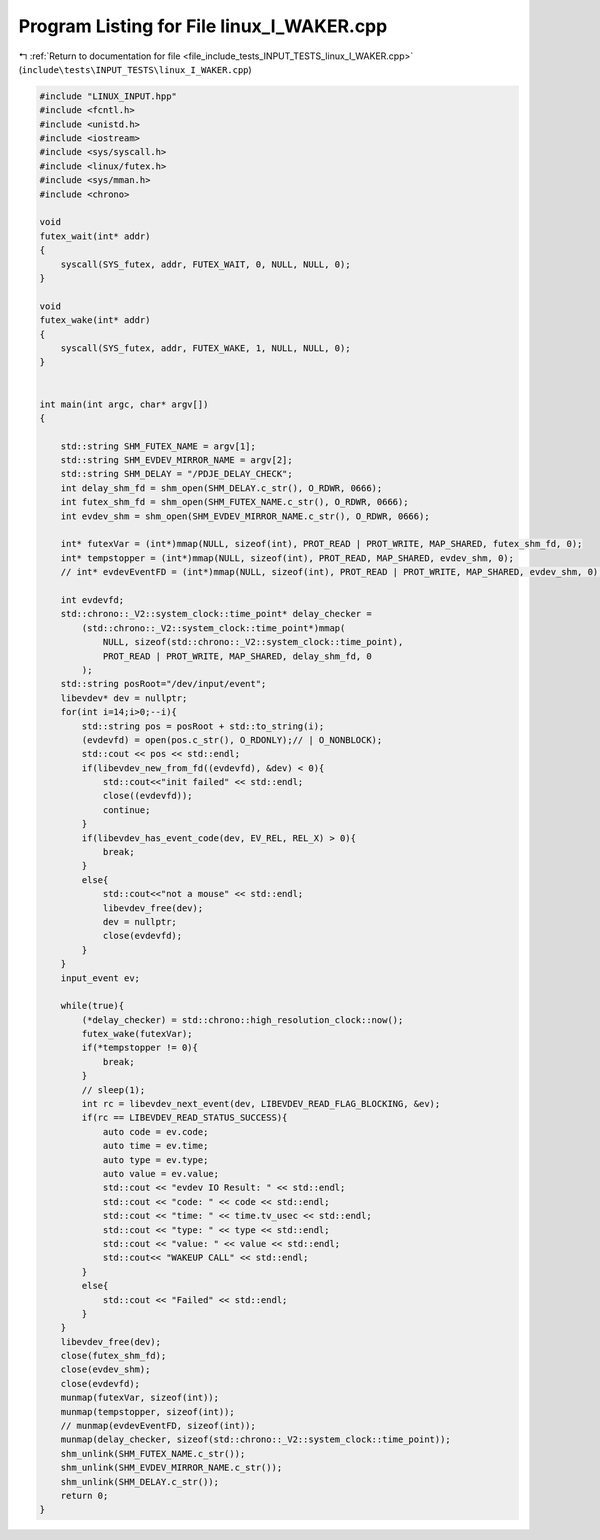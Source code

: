 
.. _program_listing_file_include_tests_INPUT_TESTS_linux_I_WAKER.cpp:

Program Listing for File linux_I_WAKER.cpp
==========================================

|exhale_lsh| :ref:`Return to documentation for file <file_include_tests_INPUT_TESTS_linux_I_WAKER.cpp>` (``include\tests\INPUT_TESTS\linux_I_WAKER.cpp``)

.. |exhale_lsh| unicode:: U+021B0 .. UPWARDS ARROW WITH TIP LEFTWARDS

.. code-block:: cpp

   #include "LINUX_INPUT.hpp"
   #include <fcntl.h>
   #include <unistd.h>
   #include <iostream>
   #include <sys/syscall.h>
   #include <linux/futex.h>
   #include <sys/mman.h>
   #include <chrono>
   
   void
   futex_wait(int* addr)
   {
       syscall(SYS_futex, addr, FUTEX_WAIT, 0, NULL, NULL, 0);
   }
   
   void
   futex_wake(int* addr)
   {
       syscall(SYS_futex, addr, FUTEX_WAKE, 1, NULL, NULL, 0);
   }
   
   
   int main(int argc, char* argv[])
   {
   
       std::string SHM_FUTEX_NAME = argv[1];
       std::string SHM_EVDEV_MIRROR_NAME = argv[2];
       std::string SHM_DELAY = "/PDJE_DELAY_CHECK";
       int delay_shm_fd = shm_open(SHM_DELAY.c_str(), O_RDWR, 0666);
       int futex_shm_fd = shm_open(SHM_FUTEX_NAME.c_str(), O_RDWR, 0666);
       int evdev_shm = shm_open(SHM_EVDEV_MIRROR_NAME.c_str(), O_RDWR, 0666);
       
       int* futexVar = (int*)mmap(NULL, sizeof(int), PROT_READ | PROT_WRITE, MAP_SHARED, futex_shm_fd, 0);
       int* tempstopper = (int*)mmap(NULL, sizeof(int), PROT_READ, MAP_SHARED, evdev_shm, 0);
       // int* evdevEventFD = (int*)mmap(NULL, sizeof(int), PROT_READ | PROT_WRITE, MAP_SHARED, evdev_shm, 0);
   
       int evdevfd;
       std::chrono::_V2::system_clock::time_point* delay_checker =
           (std::chrono::_V2::system_clock::time_point*)mmap(
               NULL, sizeof(std::chrono::_V2::system_clock::time_point),
               PROT_READ | PROT_WRITE, MAP_SHARED, delay_shm_fd, 0
           );
       std::string posRoot="/dev/input/event";
       libevdev* dev = nullptr;
       for(int i=14;i>0;--i){
           std::string pos = posRoot + std::to_string(i);
           (evdevfd) = open(pos.c_str(), O_RDONLY);// | O_NONBLOCK);
           std::cout << pos << std::endl;
           if(libevdev_new_from_fd((evdevfd), &dev) < 0){
               std::cout<<"init failed" << std::endl;
               close((evdevfd));
               continue;
           }
           if(libevdev_has_event_code(dev, EV_REL, REL_X) > 0){
               break;
           }
           else{
               std::cout<<"not a mouse" << std::endl;
               libevdev_free(dev);
               dev = nullptr;
               close(evdevfd);
           }
       }
       input_event ev;
       
       while(true){
           (*delay_checker) = std::chrono::high_resolution_clock::now();
           futex_wake(futexVar);
           if(*tempstopper != 0){
               break;
           }
           // sleep(1);
           int rc = libevdev_next_event(dev, LIBEVDEV_READ_FLAG_BLOCKING, &ev);
           if(rc == LIBEVDEV_READ_STATUS_SUCCESS){
               auto code = ev.code;
               auto time = ev.time;
               auto type = ev.type;
               auto value = ev.value;
               std::cout << "evdev IO Result: " << std::endl;
               std::cout << "code: " << code << std::endl;
               std::cout << "time: " << time.tv_usec << std::endl;
               std::cout << "type: " << type << std::endl;
               std::cout << "value: " << value << std::endl;
               std::cout<< "WAKEUP CALL" << std::endl;
           }
           else{
               std::cout << "Failed" << std::endl;
           }
       }
       libevdev_free(dev);
       close(futex_shm_fd);
       close(evdev_shm);
       close(evdevfd);
       munmap(futexVar, sizeof(int));
       munmap(tempstopper, sizeof(int));
       // munmap(evdevEventFD, sizeof(int));
       munmap(delay_checker, sizeof(std::chrono::_V2::system_clock::time_point));
       shm_unlink(SHM_FUTEX_NAME.c_str());
       shm_unlink(SHM_EVDEV_MIRROR_NAME.c_str());
       shm_unlink(SHM_DELAY.c_str());
       return 0;
   }
